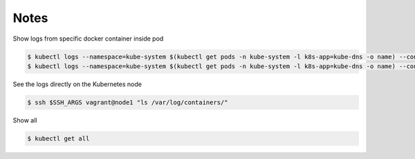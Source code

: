 Notes
=====

Show logs from specific docker container inside pod

.. code-block:: shell-session

   $ kubectl logs --namespace=kube-system $(kubectl get pods -n kube-system -l k8s-app=kube-dns -o name) --container=dnsmasq --tail=10
   $ kubectl logs --namespace=kube-system $(kubectl get pods -n kube-system -l k8s-app=kube-dns -o name) --container=kubedns --tail=10

See the logs directly on the Kubernetes node

.. code-block:: shell-session

   $ ssh $SSH_ARGS vagrant@node1 "ls /var/log/containers/"

Show all

.. code-block:: shell-session

   $ kubectl get all
